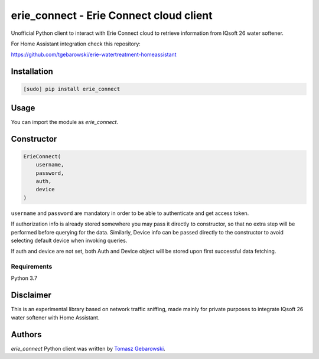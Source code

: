 erie_connect - Erie Connect cloud client
========================================

.. image:: https://img.shields.io/pypi/v/erie_connect.svg
    :target: https://pypi.python.org/pypi/erie_connect
    :alt: Latest PyPI version

Unofficial Python client to interact with Erie Connect cloud to retrieve information from IQsoft 26 water softener.


For Home Assistant integration check this repository:

https://github.com/tgebarowski/erie-watertreatment-homeassistant

Installation
------------

.. code-block:: bash

    [sudo] pip install erie_connect

Usage
-----

You can import the module as `erie_connect`.

Constructor
-----------

.. code-block:: python

    ErieConnect(
        username,
        password,
        auth,
        device
    )

``username`` and ``password`` are mandatory in order to be able to authenticate and get access token. 

If authorization info is already stored somewhere you may pass it directly to constructor, so that no extra step will be performed before querying for the data.
Similarly, Device info can be passed directly to the constructor to avoid selecting default device when invoking queries.

If auth and device are not set, both Auth and Device object will be stored upon first successful data fetching.

Requirements
^^^^^^^^^^^^

Python 3.7

Disclaimer 
-------------

This is an experimental library based on network traffic sniffing, made mainly for private purposes to integrate IQsoft 26 water softener with Home Assistant.

Authors
-------

`erie_connect` Python client was written by `Tomasz Gebarowski <gebarowski@gmail.com>`_.

